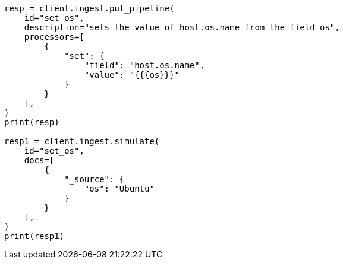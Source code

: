 // This file is autogenerated, DO NOT EDIT
// ingest/processors/set.asciidoc:39

[source, python]
----
resp = client.ingest.put_pipeline(
    id="set_os",
    description="sets the value of host.os.name from the field os",
    processors=[
        {
            "set": {
                "field": "host.os.name",
                "value": "{{{os}}}"
            }
        }
    ],
)
print(resp)

resp1 = client.ingest.simulate(
    id="set_os",
    docs=[
        {
            "_source": {
                "os": "Ubuntu"
            }
        }
    ],
)
print(resp1)
----
